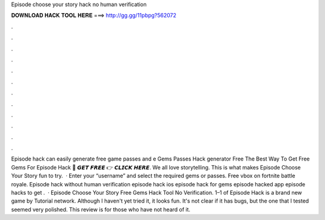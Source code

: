 Episode choose your story hack no human verification

𝐃𝐎𝐖𝐍𝐋𝐎𝐀𝐃 𝐇𝐀𝐂𝐊 𝐓𝐎𝐎𝐋 𝐇𝐄𝐑𝐄 ===> http://gg.gg/11pbpg?562072

.

.

.

.

.

.

.

.

.

.

.

.

Episode hack can easily generate free game passes and e Gems Passes Hack generator Free The Best Way To Get Free Gems For Episode Hack 🔴 𝙂𝙀𝙏 𝙁𝙍𝙀𝙀 👉 𝘾𝙇𝙄𝘾𝙆 𝙃𝙀𝙍𝙀. We all love storytelling. This is what makes Episode Choose Your Story fun to try.  · Enter your “username” and select the required gems or passes. Free vbox on fortnite battle royale. Episode hack without human verification episode hack ios episode hack for gems episode hacked app episode hacks to get .  · Episode Choose Your Story Free Gems Hack Tool No Verification. 1–1 of Episode Hack is a brand new game by Tutorial network. Although I haven't yet tried it, it looks fun. It's not clear if it has bugs, but the one that I tested seemed very polished. This review is for those who have not heard of it.